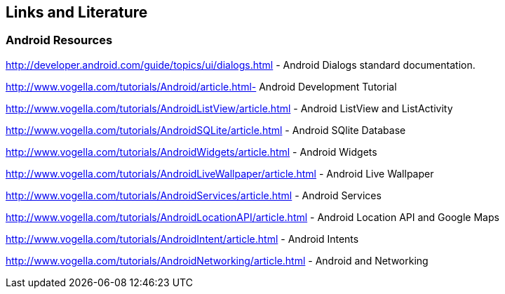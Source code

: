 == Links and Literature

=== Android Resources
		
http://developer.android.com/guide/topics/ui/dialogs.html - Android Dialogs standard documentation.
		
http://www.vogella.com/tutorials/Android/article.html- Android Development Tutorial
		
http://www.vogella.com/tutorials/AndroidListView/article.html - Android ListView and ListActivity
		
http://www.vogella.com/tutorials/AndroidSQLite/article.html - Android SQlite Database
		
http://www.vogella.com/tutorials/AndroidWidgets/article.html - Android Widgets
		
http://www.vogella.com/tutorials/AndroidLiveWallpaper/article.html - Android Live Wallpaper
		
http://www.vogella.com/tutorials/AndroidServices/article.html - Android Services
		
http://www.vogella.com/tutorials/AndroidLocationAPI/article.html - Android Location API and Google Maps
		
http://www.vogella.com/tutorials/AndroidIntent/article.html - Android Intents
		
http://www.vogella.com/tutorials/AndroidNetworking/article.html - Android and Networking


